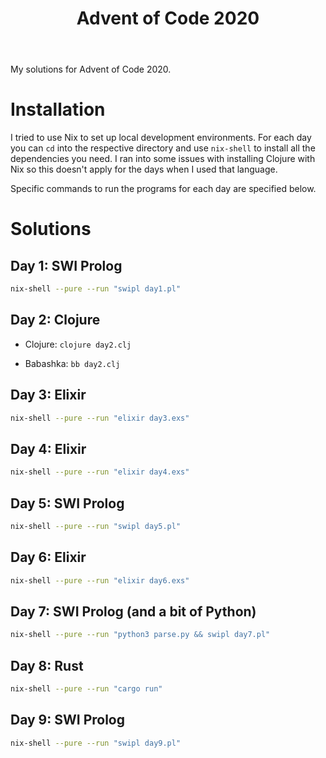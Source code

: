 #+TITLE: Advent of Code 2020

My solutions for Advent of Code 2020.

* Installation

I tried to use Nix to set up local development environments. For each day you can ~cd~ into the respective directory and use ~nix-shell~ to install all the dependencies you need. I ran into some issues with installing Clojure with Nix so this doesn't apply for the days when I used that language.

Specific commands to run the programs for each day are specified below.

* Solutions

** Day 1: SWI Prolog

#+begin_src sh
nix-shell --pure --run "swipl day1.pl"
#+end_src

** Day 2: Clojure

- Clojure: ~clojure day2.clj~

- Babashka: ~bb day2.clj~

** Day 3: Elixir

#+begin_src sh
nix-shell --pure --run "elixir day3.exs"
#+end_src

** Day 4: Elixir

#+begin_src sh
nix-shell --pure --run "elixir day4.exs"
#+end_src

** Day 5: SWI Prolog

#+begin_src sh
nix-shell --pure --run "swipl day5.pl"
#+end_src

** Day 6: Elixir

#+begin_src sh
nix-shell --pure --run "elixir day6.exs"
#+end_src

** Day 7: SWI Prolog (and a bit of Python)

#+begin_src sh
nix-shell --pure --run "python3 parse.py && swipl day7.pl"
#+end_src

** Day 8: Rust

#+begin_src sh
nix-shell --pure --run "cargo run"
#+end_src

** Day 9: SWI Prolog

#+begin_src sh
nix-shell --pure --run "swipl day9.pl"
#+end_src

